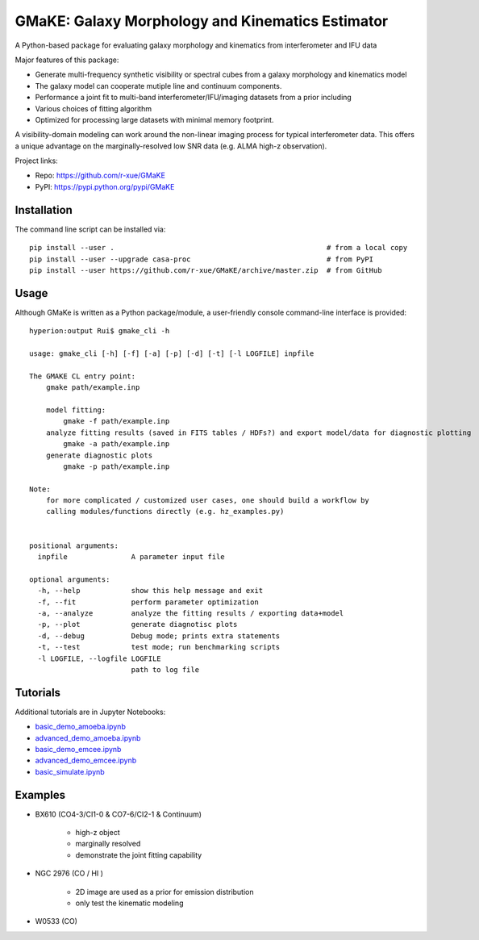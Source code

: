 GMaKE: Galaxy Morphology and Kinematics Estimator
==============================================================

A Python-based package for evaluating galaxy morphology and kinematics from interferometer and IFU data


Major features of this package:

* Generate multi-frequency synthetic visibility or spectral cubes from a galaxy morphology and kinematics model
* The galaxy model can cooperate mutiple line and continuum components.
* Performance a joint fit to multi-band interferometer/IFU/imaging datasets from a prior including 
* Various choices of fitting algorithm
* Optimized for processing large datasets with minimal memory footprint.

A visibility-domain modeling can work around the non-linear imaging process for typical interferometer data.
This offers a unique advantage on the marginally-resolved low SNR data (e.g. ALMA high-z observation).

Project links:

* Repo: https://github.com/r-xue/GMaKE
* PyPI: https://pypi.python.org/pypi/GMaKE

Installation
~~~~~~~~~~~~
The command line script can be installed via::

    pip install --user .                                                  # from a local copy 
    pip install --user --upgrade casa-proc                                # from PyPI
    pip install --user https://github.com/r-xue/GMaKE/archive/master.zip  # from GitHub

Usage
~~~~~

Although GMaKe is written as a Python package/module, a user-friendly console command-line interface is provided::
    
    hyperion:output Rui$ gmake_cli -h
    
    usage: gmake_cli [-h] [-f] [-a] [-p] [-d] [-t] [-l LOGFILE] inpfile

    The GMAKE CL entry point: 
        gmake path/example.inp

        model fitting:
            gmake -f path/example.inp
        analyze fitting results (saved in FITS tables / HDFs?) and export model/data for diagnostic plotting  
            gmake -a path/example.inp 
        generate diagnostic plots
            gmake -p path/example.inp 

    Note:
        for more complicated / customized user cases, one should build a workflow by
        calling modules/functions directly (e.g. hz_examples.py) 
            
        
    positional arguments:
      inpfile               A parameter input file

    optional arguments:
      -h, --help            show this help message and exit
      -f, --fit             perform parameter optimization
      -a, --analyze         analyze the fitting results / exporting data+model
      -p, --plot            generate diagnotisc plots
      -d, --debug           Debug mode; prints extra statements
      -t, --test            test mode; run benchmarking scripts
      -l LOGFILE, --logfile LOGFILE
                            path to log file


Tutorials
~~~~~~~~~

Additional tutorials are in Jupyter Notebooks:

* `basic_demo_amoeba.ipynb <http://colab.research.google.com/github/r-xue/GMaKE/blob/master/examples/notebook/basic_demo_amoeba.ipynb>`_

* `advanced_demo_amoeba.ipynb <http://colab.research.google.com/github/r-xue/GMaKE/blob/master/examples/notebook/basic_demo_amoeba.ipynb>`_

* `basic_demo_emcee.ipynb <http://colab.research.google.com/github/r-xue/GMaKE/blob/master/examples/notebook/basic_demo_emcee.ipynb>`_

* `advanced_demo_emcee.ipynb <http://colab.research.google.com/github/r-xue/GMaKE/blob/master/examples/notebook/basic_demo_emcee.ipynb>`_

* `basic_simulate.ipynb <http://colab.research.google.com/github/r-xue/GMaKE/blob/master/examples/notebook/basic_demo_emcee.ipynb>`_
 
 
Examples
~~~~~~~~

+ BX610 (CO4-3/CI1-0 & CO7-6/CI2-1 & Continuum)

    * high-z object
    * marginally resolved
    * demonstrate the joint fitting capability 

+ NGC 2976 (CO / HI )

    * 2D image are used as a prior for emission distribution
    * only test the kinematic modeling
    
+ W0533 (CO)
